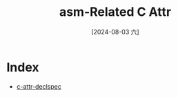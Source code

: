 :PROPERTIES:
:ID:       8b9b7bd4-3873-4e2f-8141-4f5c0ab0bfaf
:END:
#+title: asm-Related C Attr
#+date: [2024-08-03 六]
#+last_modified:  

* Index
- [[id:cb8910a1-5b2f-4b3d-9370-a3daa61ff0cb][c-attr-declspec]]
